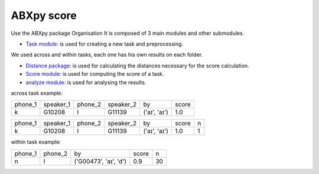 **ABXpy score**
================

Use the ABXpy package 
Organisation
It is composed of 3 main modules and other submodules.

- `Task module <https://docs.cognitive-ml.fr/ABXpy/ABXpy.html#task-module>`_: is used for creating a new task and preprocessing.
We used across and within tasks, each one has his own results on each folder.

- `Distance package <https://docs.cognitive-ml.fr/ABXpy/ABXpy.distances.html>`_: is used for calculating the distances necessary for the score calculation.

- `Score module <https://docs.cognitive-ml.fr/ABXpy/ABXpy.html#score-module>`_: is used for computing the score of a task.

- `analyze module <https://docs.cognitive-ml.fr/ABXpy/ABXpy.html#analyze-module>`_: is used for analysing the results.
 




across task example:

===============  ==========  ==========  ==========  ============  ==========   
     phone_1     speaker_1    phone_2    speaker_2      by         score        
---------------  ----------  ----------  ----------  ------------  ----------  
      k            G10208       l           G11139   ('aɪ', 'aɪ')	    1.0       
===============  ==========  ==========  ==========  ============  ==========  

===============  ===========  ==========  ===========  ==============  ==========  ====== 
     phone_1      speaker_1     phone_2    speaker_2      by              score      n
---------------  -----------  ----------  -----------  --------------  ----------  ------
      k            G10208          l         G11139     ('aɪ', 'aɪ')	      1.0       1
===============  ===========  ==========  ===========  ==============  ==========  ======


within task example:

===============  ==========  ========================  =========  ==========   
     phone_1      phone_2           by                   score        n         
---------------  ----------  ------------------------  ---------  ---------- 
      n              l	        ('G00473', 'aɪ', 'd')	     0.9	        30
===============  ==========  ========================  =========  ==========  




